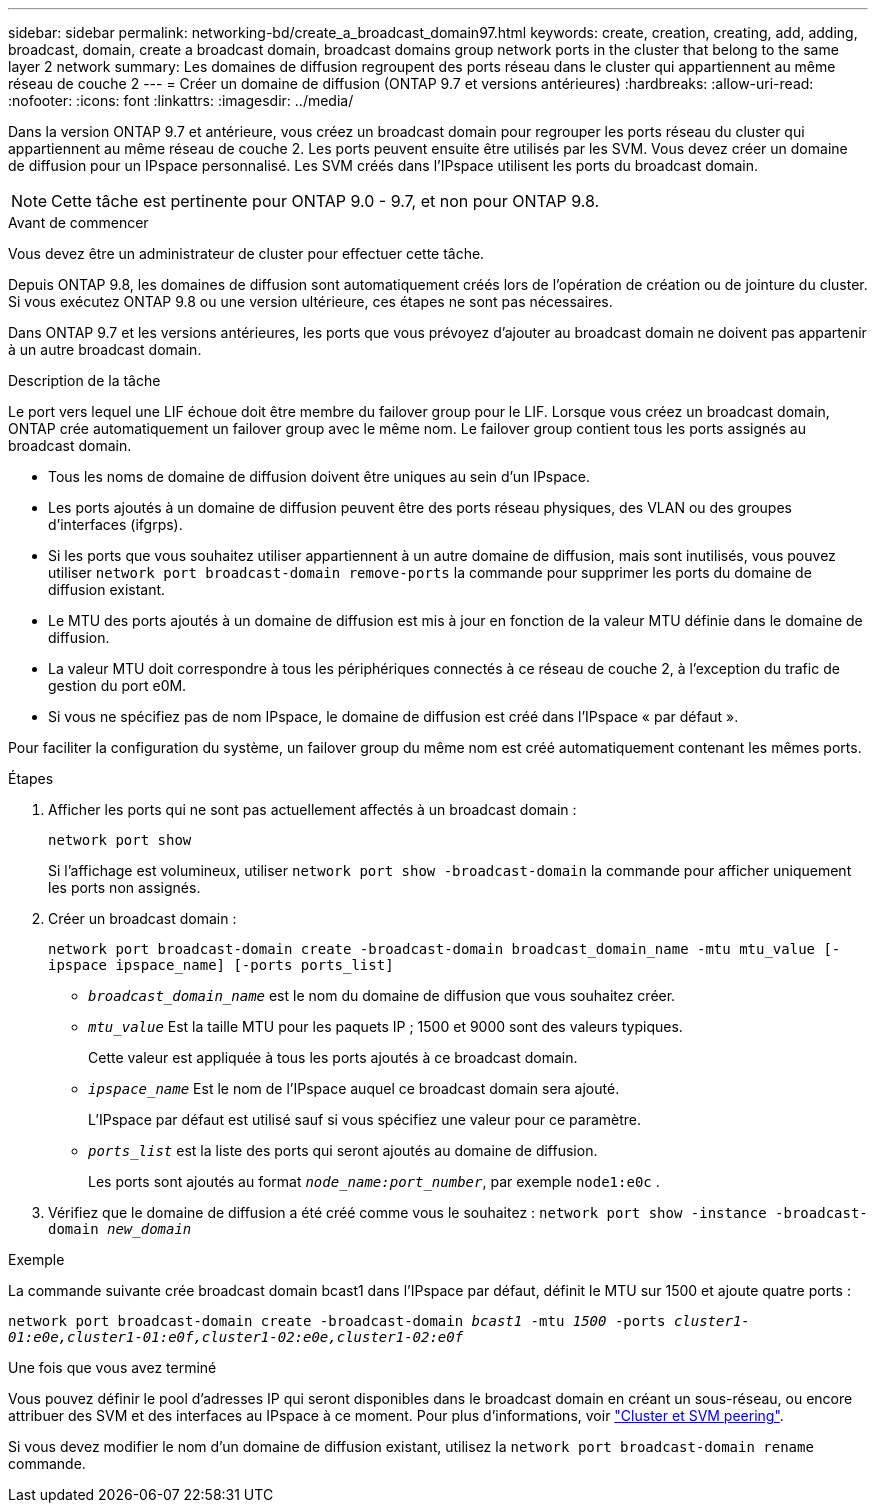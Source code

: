 ---
sidebar: sidebar 
permalink: networking-bd/create_a_broadcast_domain97.html 
keywords: create, creation, creating, add, adding, broadcast, domain, create a broadcast domain, broadcast domains group network ports in the cluster that belong to the same layer 2 network 
summary: Les domaines de diffusion regroupent des ports réseau dans le cluster qui appartiennent au même réseau de couche 2 
---
= Créer un domaine de diffusion (ONTAP 9.7 et versions antérieures)
:hardbreaks:
:allow-uri-read: 
:nofooter: 
:icons: font
:linkattrs: 
:imagesdir: ../media/


[role="lead"]
Dans la version ONTAP 9.7 et antérieure, vous créez un broadcast domain pour regrouper les ports réseau du cluster qui appartiennent au même réseau de couche 2. Les ports peuvent ensuite être utilisés par les SVM. Vous devez créer un domaine de diffusion pour un IPspace personnalisé. Les SVM créés dans l'IPspace utilisent les ports du broadcast domain.


NOTE: Cette tâche est pertinente pour ONTAP 9.0 - 9.7, et non pour ONTAP 9.8.

.Avant de commencer
Vous devez être un administrateur de cluster pour effectuer cette tâche.

Depuis ONTAP 9.8, les domaines de diffusion sont automatiquement créés lors de l'opération de création ou de jointure du cluster. Si vous exécutez ONTAP 9.8 ou une version ultérieure, ces étapes ne sont pas nécessaires.

Dans ONTAP 9.7 et les versions antérieures, les ports que vous prévoyez d'ajouter au broadcast domain ne doivent pas appartenir à un autre broadcast domain.

.Description de la tâche
Le port vers lequel une LIF échoue doit être membre du failover group pour le LIF. Lorsque vous créez un broadcast domain, ONTAP crée automatiquement un failover group avec le même nom. Le failover group contient tous les ports assignés au broadcast domain.

* Tous les noms de domaine de diffusion doivent être uniques au sein d'un IPspace.
* Les ports ajoutés à un domaine de diffusion peuvent être des ports réseau physiques, des VLAN ou des groupes d'interfaces (ifgrps).
* Si les ports que vous souhaitez utiliser appartiennent à un autre domaine de diffusion, mais sont inutilisés, vous pouvez utiliser `network port broadcast-domain remove-ports` la commande pour supprimer les ports du domaine de diffusion existant.
* Le MTU des ports ajoutés à un domaine de diffusion est mis à jour en fonction de la valeur MTU définie dans le domaine de diffusion.
* La valeur MTU doit correspondre à tous les périphériques connectés à ce réseau de couche 2, à l'exception du trafic de gestion du port e0M.
* Si vous ne spécifiez pas de nom IPspace, le domaine de diffusion est créé dans l'IPspace « par défaut ».


Pour faciliter la configuration du système, un failover group du même nom est créé automatiquement contenant les mêmes ports.

.Étapes
. Afficher les ports qui ne sont pas actuellement affectés à un broadcast domain :
+
`network port show`

+
Si l'affichage est volumineux, utiliser `network port show -broadcast-domain` la commande pour afficher uniquement les ports non assignés.

. Créer un broadcast domain :
+
`network port broadcast-domain create -broadcast-domain broadcast_domain_name -mtu mtu_value [-ipspace ipspace_name] [-ports ports_list]`

+
** `_broadcast_domain_name_` est le nom du domaine de diffusion que vous souhaitez créer.
** `_mtu_value_` Est la taille MTU pour les paquets IP ; 1500 et 9000 sont des valeurs typiques.
+
Cette valeur est appliquée à tous les ports ajoutés à ce broadcast domain.

** `_ipspace_name_` Est le nom de l'IPspace auquel ce broadcast domain sera ajouté.
+
L'IPspace par défaut est utilisé sauf si vous spécifiez une valeur pour ce paramètre.

** `_ports_list_` est la liste des ports qui seront ajoutés au domaine de diffusion.
+
Les ports sont ajoutés au format `_node_name:port_number_`, par exemple `node1:e0c` .



. Vérifiez que le domaine de diffusion a été créé comme vous le souhaitez :
`network port show -instance -broadcast-domain _new_domain_`


.Exemple
La commande suivante crée broadcast domain bcast1 dans l'IPspace par défaut, définit le MTU sur 1500 et ajoute quatre ports :

`network port broadcast-domain create -broadcast-domain _bcast1_ -mtu _1500_ -ports _cluster1-01:e0e,cluster1-01:e0f,cluster1-02:e0e,cluster1-02:e0f_`

.Une fois que vous avez terminé
Vous pouvez définir le pool d'adresses IP qui seront disponibles dans le broadcast domain en créant un sous-réseau, ou encore attribuer des SVM et des interfaces au IPspace à ce moment. Pour plus d'informations, voir link:/peering/index.html["Cluster et SVM peering"].

Si vous devez modifier le nom d'un domaine de diffusion existant, utilisez la `network port broadcast-domain rename` commande.
